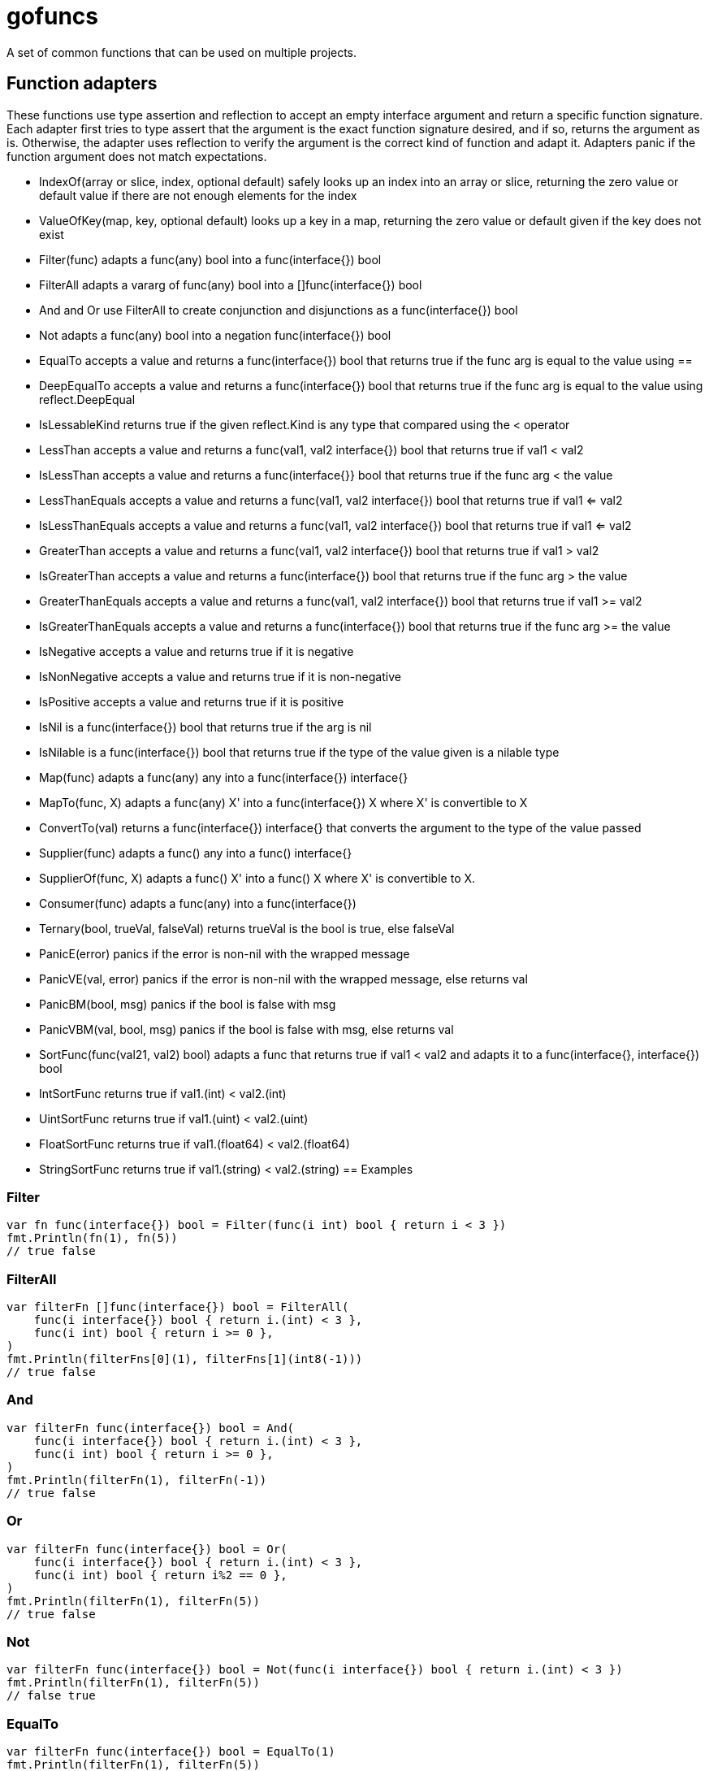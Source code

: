 // SPDX-License-Identifier: Apache-2.0
:doctype: article

= gofuncs

A set of common functions that can be used on multiple projects.

== Function adapters

These functions use type assertion and reflection to accept an empty interface argument and return a specific function signature.
Each adapter first tries to type assert that the argument is the exact function signature desired, and if so, returns the argument as is.
Otherwise, the adapter uses reflection to verify the argument is the correct kind of function and adapt it.
Adapters panic if the function argument does not match expectations. 

* IndexOf(array or slice, index, optional default) safely looks up an index into an array or slice, returning the zero value or default value if there are not enough elements for the index
* ValueOfKey(map, key, optional default) looks up a key in a map, returning the zero value or default given if the key does not exist
* Filter(func) adapts a func(any) bool into a func(interface{}) bool
* FilterAll adapts a vararg of func(any) bool into a []func(interface{}) bool
* And and Or use FilterAll to create conjunction and disjunctions as a func(interface{}) bool
* Not adapts a func(any) bool into a negation func(interface{}) bool
* EqualTo accepts a value and returns a func(interface{}) bool that returns true if the func arg is equal to the value using ==
* DeepEqualTo accepts a value and returns a func(interface{}) bool that returns true if the func arg is equal to the value using reflect.DeepEqual
* IsLessableKind returns true if the given reflect.Kind is any type that compared using the < operator
* LessThan accepts a value and returns a func(val1, val2 interface{}) bool that returns true if val1 < val2
* IsLessThan accepts a value and returns a func(interface{}} bool that returns true if the func arg < the value
* LessThanEquals accepts a value and returns a func(val1, val2 interface{}) bool that returns true if val1 <= val2
* IsLessThanEquals accepts a value and returns a func(val1, val2 interface{}) bool that returns true if val1 <= val2
* GreaterThan accepts a value and returns a func(val1, val2 interface{}) bool that returns true if val1 > val2
* IsGreaterThan accepts a value and returns a func(interface{}) bool that returns true if the func arg > the value
* GreaterThanEquals accepts a value and returns a func(val1, val2 interface{}) bool that returns true if val1 >= val2
* IsGreaterThanEquals accepts a value and returns a func(interface{}) bool that returns true if the func arg >= the value
* IsNegative accepts a value and returns true if it is negative
* IsNonNegative accepts a value and returns true if it is non-negative
* IsPositive accepts a value and returns true if it is positive
* IsNil is a func(interface{}) bool that returns true if the arg is nil
* IsNilable is a func(interface{}) bool that returns true if the type of the value given is a nilable type 
* Map(func) adapts a func(any) any into a func(interface{}) interface{}
* MapTo(func, X) adapts a func(any) X' into a func(interface{}) X where X' is convertible to X
* ConvertTo(val) returns a func(interface{}) interface{} that converts the argument to the type of the value passed
* Supplier(func) adapts a func() any into a func() interface{}
* SupplierOf(func, X) adapts a func() X' into a func() X where X' is convertible to X.
* Consumer(func) adapts a func(any) into a func(interface{})
* Ternary(bool, trueVal, falseVal) returns trueVal is the bool is true, else falseVal
* PanicE(error) panics if the error is non-nil with the wrapped message
* PanicVE(val, error) panics if the error is non-nil with the wrapped message, else returns val
* PanicBM(bool, msg) panics if the bool is false with msg
* PanicVBM(val, bool, msg) panics if the bool is false with msg, else returns val
* SortFunc(func(val21, val2) bool) adapts a func that returns true if val1 < val2 and adapts it to a func(interface{}, interface{}) bool
* IntSortFunc returns true if val1.(int) < val2.(int)
* UintSortFunc returns true if val1.(uint) < val2.(uint)
* FloatSortFunc returns true if val1.(float64) < val2.(float64)
* StringSortFunc returns true if val1.(string) < val2.(string)
== Examples

=== Filter

....
var fn func(interface{}) bool = Filter(func(i int) bool { return i < 3 })
fmt.Println(fn(1), fn(5))
// true false
....

=== FilterAll

....
var filterFn []func(interface{}) bool = FilterAll(
    func(i interface{}) bool { return i.(int) < 3 },
    func(i int) bool { return i >= 0 },
)
fmt.Println(filterFns[0](1), filterFns[1](int8(-1)))
// true false
....

=== And

....
var filterFn func(interface{}) bool = And(
    func(i interface{}) bool { return i.(int) < 3 },
    func(i int) bool { return i >= 0 },
)
fmt.Println(filterFn(1), filterFn(-1))
// true false
....

=== Or

....
var filterFn func(interface{}) bool = Or(
    func(i interface{}) bool { return i.(int) < 3 },
    func(i int) bool { return i%2 == 0 },
)
fmt.Println(filterFn(1), filterFn(5))
// true false
....

=== Not

....
var filterFn func(interface{}) bool = Not(func(i interface{}) bool { return i.(int) < 3 })
fmt.Println(filterFn(1), filterFn(5))
// false true
....

=== EqualTo

....
var filterFn func(interface{}) bool = EqualTo(1)
fmt.Println(filterFn(1), filterFn(5))
// true false
....

=== IsNil

....
var filterFn func(interface{}) bool = IsNil
fmt.Println(filterFn(nil), filterFn(5))
// true false
....

=== Map

....
var fn func(interface{}) interface{} = Map(func(i int) string { return strconv.Itoa(i) })
fmt.Printf("%q, %q\n", fn(1), fn(5))
// "1" "5"
....

=== MapTo

....
var fn func(interface{}) string = MapTo(func(i int) string { return strconv.Itoa(i) }, "").(func(interface{}) string)
fmt.Printf("%q, %q\n", fn(1), fn(5))
// "1" "5"
....

=== Supplier

....
var fn func() interface{} = Suppler(func() int { return 5 })
fmt.Println(fn())
// 5

var fn func() interface{} = Suppler(func(...int) int { return 6 })
fmt.Println(fn())
// 6
....

=== SupplierOf

....
var fn func() int = SupplerOf(func() int8 { return 5 }, 0).(func() int)
fmt.Println(fn())
// 5

var fn func() int = SupplerOf(func(...int8) int8 { return 6 }, 0).(func() int)
fmt.Println(fn())
// 6
....

=== Consumer

....
var fn func(interface{}) = Consumer(func(i int) { fmt.Println(i) })
fn(5)
// 5
....

=== Ternary

....
str := "abc"
i := Ternary(str == "abc", 1, 2)
// i = 1

i = Ternary(str == "def", 1, 2)
// i = 2
....

=== Panic

....
var str string
PanicE(json.Unmarshal([]byte(`"abc"`), &str))
// str = abc

PanicE(json.Unmarshal([]byte("{"), &str))
// panics with `unexpected end of JSON input`

i := PanicVE(strconv.Atoi("1")).(int)
// i = 1

PanicVE(strconv.Atoi("a"))
// panics with `strconv.Atoi: parsing "a": invalid syntax`

PanicBM(big.NewRat(2, 1).IsInt(), "must be int")
// no panic

PanicBM(big.NewRat(2, 3).IsInt(), "must be int")
// panics with `must be an int`

f, ok := big.NewFloat(1.0).SetString("2")
PanicVBM(f, ok, "must be float64")
// f = *Float(2)

f, ok = big.NewFloat(1.0).SetString("a")
PanicVBM(f, ok, "must be float64")
// panics with `must be float64`
....
